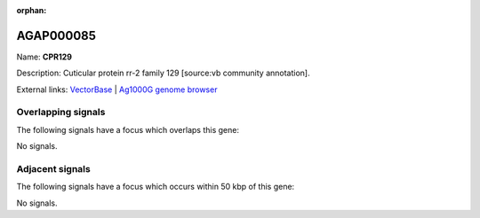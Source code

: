 :orphan:

AGAP000085
=============



Name: **CPR129**

Description: Cuticular protein rr-2 family 129 [source:vb community annotation].

External links:
`VectorBase <https://www.vectorbase.org/Anopheles_gambiae/Gene/Summary?g=AGAP000085>`_ |
`Ag1000G genome browser <https://www.malariagen.net/apps/ag1000g/phase1-AR3/index.html?genome_region=X:1433119-1435719#genomebrowser>`_

Overlapping signals
-------------------

The following signals have a focus which overlaps this gene:



No signals.



Adjacent signals
----------------

The following signals have a focus which occurs within 50 kbp of this gene:



No signals.



